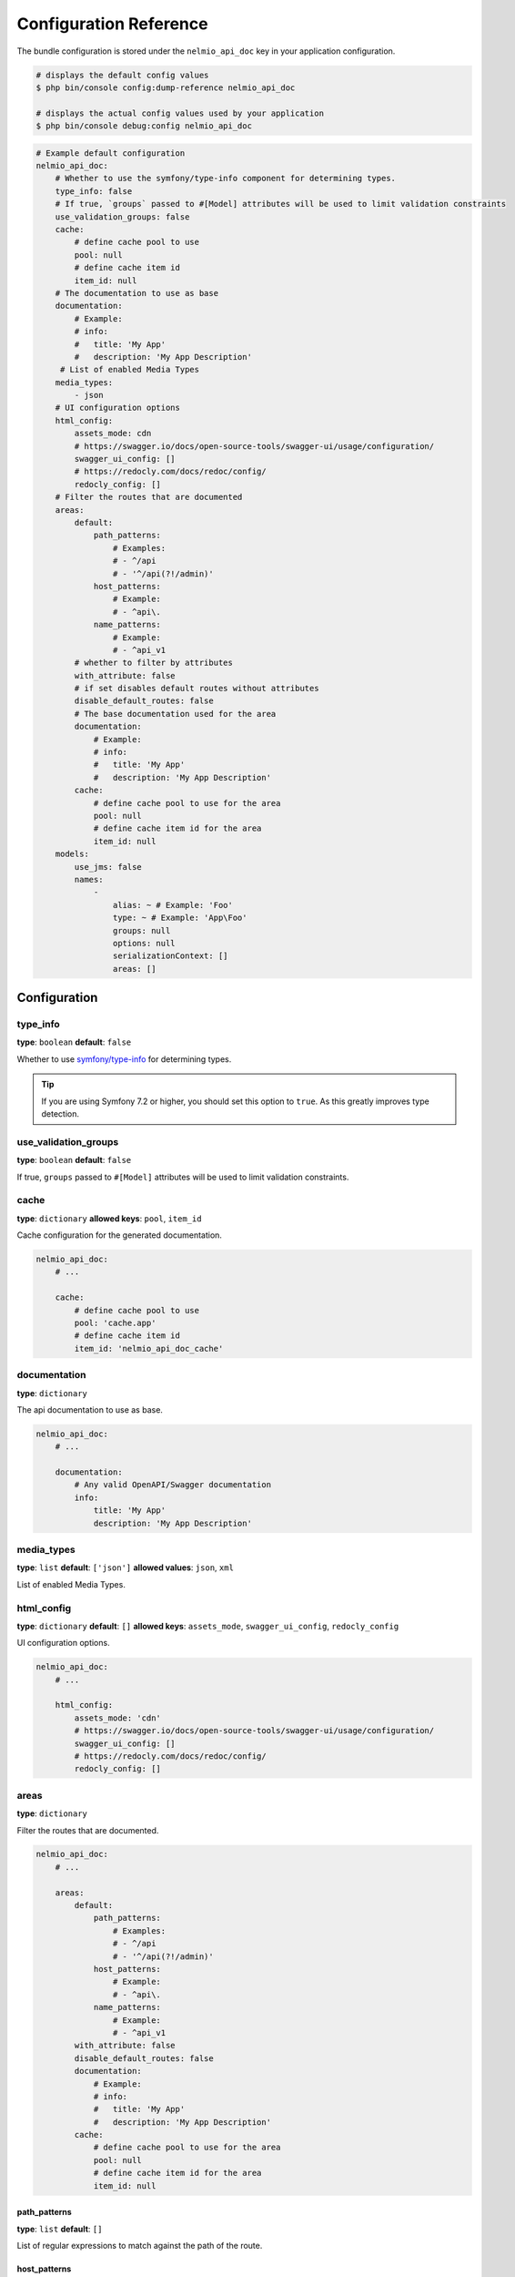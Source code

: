 Configuration Reference
=======================

The bundle configuration is stored under the ``nelmio_api_doc`` key in your application configuration.

.. code-block:: terminal

    # displays the default config values
    $ php bin/console config:dump-reference nelmio_api_doc

    # displays the actual config values used by your application
    $ php bin/console debug:config nelmio_api_doc

.. code-block:: yaml

    # Example default configuration
    nelmio_api_doc:
        # Whether to use the symfony/type-info component for determining types.
        type_info: false
        # If true, `groups` passed to #[Model] attributes will be used to limit validation constraints
        use_validation_groups: false
        cache:
            # define cache pool to use
            pool: null
            # define cache item id
            item_id: null
        # The documentation to use as base
        documentation:
            # Example:
            # info:
            #   title: 'My App'
            #   description: 'My App Description'
         # List of enabled Media Types
        media_types:
            - json
        # UI configuration options
        html_config:
            assets_mode: cdn
            # https://swagger.io/docs/open-source-tools/swagger-ui/usage/configuration/
            swagger_ui_config: []
            # https://redocly.com/docs/redoc/config/
            redocly_config: []
        # Filter the routes that are documented
        areas:
            default:
                path_patterns:
                    # Examples:
                    # - ^/api
                    # - '^/api(?!/admin)'
                host_patterns:
                    # Example:
                    # - ^api\.
                name_patterns:
                    # Example:
                    # - ^api_v1
            # whether to filter by attributes
            with_attribute: false
            # if set disables default routes without attributes
            disable_default_routes: false
            # The base documentation used for the area
            documentation:
                # Example:
                # info:
                #   title: 'My App'
                #   description: 'My App Description'
            cache:
                # define cache pool to use for the area
                pool: null
                # define cache item id for the area
                item_id: null
        models:
            use_jms: false
            names:
                -
                    alias: ~ # Example: 'Foo'
                    type: ~ # Example: 'App\Foo'
                    groups: null
                    options: null
                    serializationContext: []
                    areas: []

Configuration
-------------

type_info
~~~~~~~~~

**type**: ``boolean``
**default**: ``false``

Whether to use `symfony/type-info`_ for determining types.

.. tip::

    If you are using Symfony 7.2 or higher, you should set this option to ``true``. As this greatly improves type detection.

use_validation_groups
~~~~~~~~~~~~~~~~~~~~~

**type**: ``boolean``
**default**: ``false``

If true, ``groups`` passed to ``#[Model]`` attributes will be used to limit validation constraints.

cache
~~~~~

**type**: ``dictionary``
**allowed keys**: ``pool``, ``item_id``

Cache configuration for the generated documentation.

.. code-block:: yaml

        nelmio_api_doc:
            # ...

            cache:
                # define cache pool to use
                pool: 'cache.app'
                # define cache item id
                item_id: 'nelmio_api_doc_cache'

documentation
~~~~~~~~~~~~~

**type**: ``dictionary``

The api documentation to use as base.

.. code-block:: yaml

        nelmio_api_doc:
            # ...

            documentation:
                # Any valid OpenAPI/Swagger documentation
                info:
                    title: 'My App'
                    description: 'My App Description'

media_types
~~~~~~~~~~~

**type**: ``list``
**default**: ``['json']``
**allowed values**: ``json``, ``xml``

List of enabled Media Types.

html_config
~~~~~~~~~~~

**type**: ``dictionary``
**default**: ``[]``
**allowed keys**: ``assets_mode``, ``swagger_ui_config``, ``redocly_config``

UI configuration options.

.. code-block:: yaml

        nelmio_api_doc:
            # ...

            html_config:
                assets_mode: 'cdn'
                # https://swagger.io/docs/open-source-tools/swagger-ui/usage/configuration/
                swagger_ui_config: []
                # https://redocly.com/docs/redoc/config/
                redocly_config: []

areas
~~~~~

**type**: ``dictionary``

Filter the routes that are documented.

.. code-block:: yaml

        nelmio_api_doc:
            # ...

            areas:
                default:
                    path_patterns:
                        # Examples:
                        # - ^/api
                        # - '^/api(?!/admin)'
                    host_patterns:
                        # Example:
                        # - ^api\.
                    name_patterns:
                        # Example:
                        # - ^api_v1
                with_attribute: false
                disable_default_routes: false
                documentation:
                    # Example:
                    # info:
                    #   title: 'My App'
                    #   description: 'My App Description'
                cache:
                    # define cache pool to use for the area
                    pool: null
                    # define cache item id for the area
                    item_id: null

path_patterns
.............

**type**: ``list``
**default**: ``[]``

List of regular expressions to match against the path of the route.

host_patterns
.............

**type**: ``list``
**default**: ``[]``

List of regular expressions to match against the host of the route.

name_patterns
.............

**type**: ``list``
**default**: ``[]``

List of regular expressions to match against the name of the route.

with_annotation
...............

**type**: ``boolean``
**default**: ``false``

Whether to only document routes with the ``#[Areas]`` annotation/attribute.

.. deprecated:: 4.36

    ``with_annotation`` was deprecated in 4.36. Use ``with_attribute`` instead.

with_attribute
...............

**type**: ``boolean``
**default**: ``false``

Whether to only document routes with the ``#[Areas]`` annotation/attribute.

disable_default_routes
......................

**type**: ``boolean``
**default**: ``false``

If set, disables default routes without annotations/attributes.

documentation
.............

**type**: ``dictionary``
**default**: ``[]``

The base documentation used for the area.

cache
.....

**type**: ``dictionary``
**allowed keys**: ``pool``, ``item_id``

Cache configuration for the generated area documentation.

models
~~~~~~

**type**: ``dictionary``

Configuration for models.

use_jms
.......

**type**: ``boolean``
**default**: ``false``

Whether to use JMS Serializer for serialization.

names
.....

**type**: ``list``

List of models, this can be used to:
- Define models that are not automatically detected.
- Create a custom alias (schema name) for a model. (based groups/options/serializationContext/areas)

.. code-block:: yaml

        nelmio_api_doc:
            # ...

            models:
                use_jms: false
                names:
                    -
                        # Alias the class 'App\Foo' to 'FooPrivate' for the 'private' group
                        alias: 'FooPrivate'
                        type: 'App\Foo'
                        groups:
                            - 'private'


.. _`symfony/type-info`: https://symfony.com/doc/current/components/type_info.html